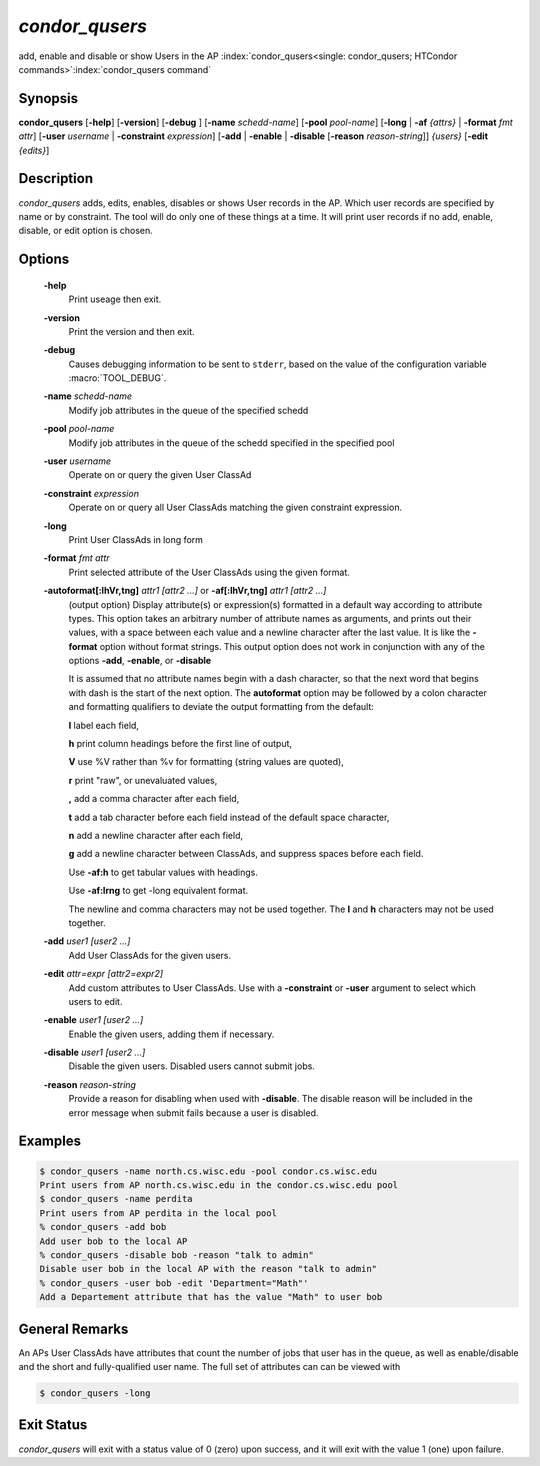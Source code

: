      

*condor_qusers*
===============

add, enable and disable or show Users in the AP
:index:`condor_qusers<single: condor_qusers; HTCondor commands>`\ :index:`condor_qusers command`

Synopsis
--------

**condor_qusers** [**-help**] [**-version**] [**-debug** ]
[**-name** *schedd-name*] [**-pool** *pool-name*]
[**-long** | **-af** *{attrs}* | **-format** *fmt* *attr*]
[**-user** *username* | **-constraint** *expression*]
[**-add** | **-enable** | **-disable** [**-reason** *reason-string*]] *{users}*
[**-edit** *{edits}*]

Description
-----------

*condor_qusers* adds, edits, enables, disables or shows User records in the AP.
Which user records are specified by name or by constraint.  The tool will do only one of these
things at a time.  It will print user records if no add, enable, disable, or edit
option is chosen.

Options
-------

 **-help**
    Print useage then exit.
 **-version**
    Print the version and then exit.
 **-debug**
    Causes debugging information to be sent to ``stderr``, based on the
    value of the configuration variable :macro:`TOOL_DEBUG`.
 **-name** *schedd-name*
    Modify job attributes in the queue of the specified schedd
 **-pool** *pool-name*
    Modify job attributes in the queue of the schedd specified in the
    specified pool
 **-user** *username*
    Operate on or query the given User ClassAd
 **-constraint** *expression*
    Operate on or query all User ClassAds matching the given constraint expression.
 **-long**
    Print User ClassAds in long form
 **-format** *fmt* *attr*
    Print selected attribute of the User ClassAds using the given format.
 **-autoformat[:lhVr,tng]** *attr1 [attr2 ...]* or **-af[:lhVr,tng]** *attr1 [attr2 ...]*
    (output option) Display attribute(s) or expression(s) formatted in a
    default way according to attribute types. This option takes an
    arbitrary number of attribute names as arguments, and prints out
    their values, with a space between each value and a newline
    character after the last value. It is like the **-format** option
    without format strings. This output option does not work in
    conjunction with any of the options **-add**, **-enable**, or **-disable**

    It is assumed that no attribute names begin with a dash character,
    so that the next word that begins with dash is the start of the next
    option. The **autoformat** option may be followed by a colon
    character and formatting qualifiers to deviate the output formatting
    from the default:

    **l** label each field,

    **h** print column headings before the first line of output,

    **V** use %V rather than %v for formatting (string values are
    quoted),

    **r** print "raw", or unevaluated values,

    **,** add a comma character after each field,

    **t** add a tab character before each field instead of the default
    space character,

    **n** add a newline character after each field,

    **g** add a newline character between ClassAds, and suppress spaces
    before each field.

    Use **-af:h** to get tabular values with headings.

    Use **-af:lrng** to get -long equivalent format.

    The newline and comma characters may not be used together. The
    **l** and **h** characters may not be used together.

 **-add** *user1 [user2 ...]*
    Add User ClassAds for the given users.
 **-edit** *attr=expr [attr2=expr2]*
    Add custom attributes to User ClassAds. Use with a **-constraint** or **-user** argument to select which users to edit.
 **-enable** *user1 [user2 ...]*
    Enable the given users, adding them if necessary.
 **-disable** *user1 [user2 ...]*
    Disable the given users. Disabled users cannot submit jobs. 
 **-reason** *reason-string*
    Provide a reason for disabling when used with **-disable**.  The disable reason
    will be included in the error message when submit fails because a user is disabled.

Examples
--------

.. code-block:: console

    $ condor_qusers -name north.cs.wisc.edu -pool condor.cs.wisc.edu
    Print users from AP north.cs.wisc.edu in the condor.cs.wisc.edu pool
    $ condor_qusers -name perdita
    Print users from AP perdita in the local pool
    % condor_qusers -add bob
    Add user bob to the local AP
    % condor_qusers -disable bob -reason "talk to admin"
    Disable user bob in the local AP with the reason "talk to admin"
    % condor_qusers -user bob -edit 'Department="Math"'
    Add a Departement attribute that has the value "Math" to user bob

General Remarks
---------------

An APs User ClassAds have attributes that count the number of jobs that user has in the queue, as well
as enable/disable and the short and fully-qualified user name.  The full set of attributes can can be viewed with

.. code-block:: console

      $ condor_qusers -long

Exit Status
-----------

*condor_qusers* will exit with a status value of 0 (zero) upon success,
and it will exit with the value 1 (one) upon failure.

